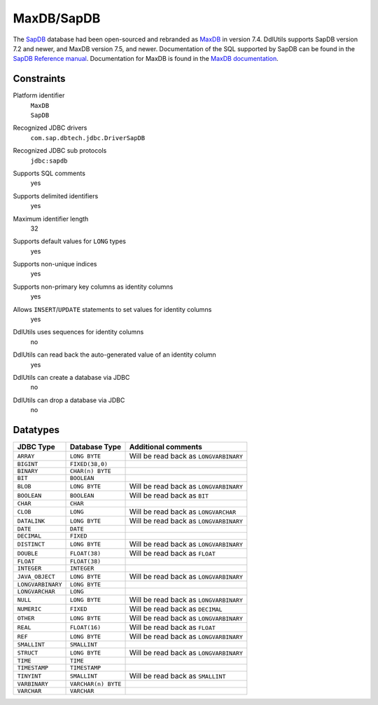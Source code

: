 .. Licensed to the Apache Software Foundation (ASF) under one
   or more contributor license agreements.  See the NOTICE file
   distributed with this work for additional information
   regarding copyright ownership.  The ASF licenses this file
   to you under the Apache License, Version 2.0 (the
   "License"); you may not use this file except in compliance
   with the License.  You may obtain a copy of the License at

    http://www.apache.org/licenses/LICENSE-2.0

   Unless required by applicable law or agreed to in writing,
   software distributed under the License is distributed on an
   "AS IS" BASIS, WITHOUT WARRANTIES OR CONDITIONS OF ANY
   KIND, either express or implied.  See the License for the
   specific language governing permissions and limitations
   under the License.

.. _`SapDB`: http://www.sapdb.org/
.. _`SapDB Reference manual`: http://www.sapdb.org/pdf/reference_72_73eng.pdf
.. _`MaxDB`: http://www.mysql.com/products/maxdb/
.. _`MaxDB documentation`: http://dev.mysql.com/get/Downloads/MaxDB/7.5.00/maxdb-chmdoc-75.chm/from/pick

MaxDB/SapDB
===========

The `SapDB`_ database had been open-sourced and rebranded as `MaxDB`_ in version 7.4. DdlUtils supports
SapDB version 7.2 and newer, and MaxDB version 7.5, and newer. Documentation of the SQL supported by
SapDB can be found in the `SapDB Reference manual`_. Documentation for MaxDB is found in the
`MaxDB documentation`_.

Constraints
-----------

Platform identifier
  | ``MaxDB``
  | ``SapDB``

Recognized JDBC drivers
  ``com.sap.dbtech.jdbc.DriverSapDB``

Recognized JDBC sub protocols
  ``jdbc:sapdb``

Supports SQL comments
  yes

Supports delimited identifiers
  yes

Maximum identifier length
  32

Supports default values for ``LONG`` types
  yes

Supports non-unique indices
  yes

Supports non-primary key columns as identity columns
  yes

Allows ``INSERT``/``UPDATE`` statements to set values for identity columns
  yes

DdlUtils uses sequences for identity columns
  no

DdlUtils can read back the auto-generated value of an identity column
  yes

DdlUtils can create a database via JDBC
  no

DdlUtils can drop a database via JDBC
  no

Datatypes
---------

+-----------------+--------------------------------+---------------------------------------------+
|JDBC Type        |Database Type                   |Additional comments                          |
+=================+================================+=============================================+
|``ARRAY``        |``LONG BYTE``                   |Will be read back as ``LONGVARBINARY``       |
+-----------------+--------------------------------+---------------------------------------------+
|``BIGINT``       |``FIXED(38,0)``                 |                                             |
+-----------------+--------------------------------+---------------------------------------------+
|``BINARY``       |``CHAR(n) BYTE``                |                                             |
+-----------------+--------------------------------+---------------------------------------------+
|``BIT``          |``BOOLEAN``                     |                                             |
+-----------------+--------------------------------+---------------------------------------------+
|``BLOB``         |``LONG BYTE``                   |Will be read back as ``LONGVARBINARY``       |
+-----------------+--------------------------------+---------------------------------------------+
|``BOOLEAN``      |``BOOLEAN``                     |Will be read back as ``BIT``                 |
+-----------------+--------------------------------+---------------------------------------------+
|``CHAR``         |``CHAR``                        |                                             |
+-----------------+--------------------------------+---------------------------------------------+
|``CLOB``         |``LONG``                        |Will be read back as ``LONGVARCHAR``         |
+-----------------+--------------------------------+---------------------------------------------+
|``DATALINK``     |``LONG BYTE``                   |Will be read back as ``LONGVARBINARY``       |
+-----------------+--------------------------------+---------------------------------------------+
|``DATE``         |``DATE``                        |                                             |
+-----------------+--------------------------------+---------------------------------------------+
|``DECIMAL``      |``FIXED``                       |                                             |
+-----------------+--------------------------------+---------------------------------------------+
|``DISTINCT``     |``LONG BYTE``                   |Will be read back as ``LONGVARBINARY``       |
+-----------------+--------------------------------+---------------------------------------------+
|``DOUBLE``       |``FLOAT(38)``                   |Will be read back as ``FLOAT``               |
+-----------------+--------------------------------+---------------------------------------------+
|``FLOAT``        |``FLOAT(38)``                   |                                             |
+-----------------+--------------------------------+---------------------------------------------+
|``INTEGER``      |``INTEGER``                     |                                             |
+-----------------+--------------------------------+---------------------------------------------+
|``JAVA_OBJECT``  |``LONG BYTE``                   |Will be read back as ``LONGVARBINARY``       |
+-----------------+--------------------------------+---------------------------------------------+
|``LONGVARBINARY``|``LONG BYTE``                   |                                             |
+-----------------+--------------------------------+---------------------------------------------+
|``LONGVARCHAR``  |``LONG``                        |                                             |
+-----------------+--------------------------------+---------------------------------------------+
|``NULL``         |``LONG BYTE``                   |Will be read back as ``LONGVARBINARY``       |
+-----------------+--------------------------------+---------------------------------------------+
|``NUMERIC``      |``FIXED``                       |Will be read back as ``DECIMAL``             |
+-----------------+--------------------------------+---------------------------------------------+
|``OTHER``        |``LONG BYTE``                   |Will be read back as ``LONGVARBINARY``       |
+-----------------+--------------------------------+---------------------------------------------+
|``REAL``         |``FLOAT(16)``                   |Will be read back as ``FLOAT``               |
+-----------------+--------------------------------+---------------------------------------------+
|``REF``          |``LONG BYTE``                   |Will be read back as ``LONGVARBINARY``       |
+-----------------+--------------------------------+---------------------------------------------+
|``SMALLINT``     |``SMALLINT``                    |                                             |
+-----------------+--------------------------------+---------------------------------------------+
|``STRUCT``       |``LONG BYTE``                   |Will be read back as ``LONGVARBINARY``       |
+-----------------+--------------------------------+---------------------------------------------+
|``TIME``         |``TIME``                        |                                             |
+-----------------+--------------------------------+---------------------------------------------+
|``TIMESTAMP``    |``TIMESTAMP``                   |                                             |
+-----------------+--------------------------------+---------------------------------------------+
|``TINYINT``      |``SMALLINT``                    |Will be read back as ``SMALLINT``            |
+-----------------+--------------------------------+---------------------------------------------+
|``VARBINARY``    |``VARCHAR(n) BYTE``             |                                             |
+-----------------+--------------------------------+---------------------------------------------+
|``VARCHAR``      |``VARCHAR``                     |                                             |
+-----------------+--------------------------------+---------------------------------------------+
